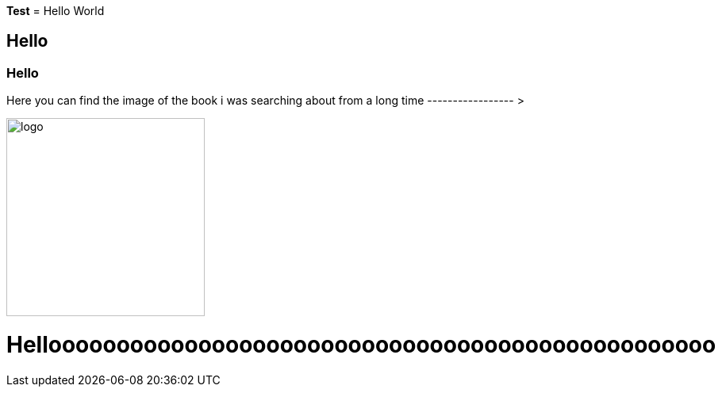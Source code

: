 *Test*
= Hello World

== Hello

=== Hello

Here you can find the image of the book i was searching about from a long time ----------------- >  


image::logo.png[logo,250,250,float="right"]


= Hellooooooooooooooooooooooooooooooooooooooooooooooooo
